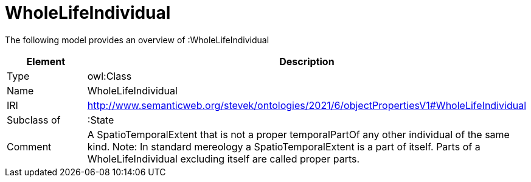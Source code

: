 // This file was created automatically by title Untitled No version .
// DO NOT EDIT!

= WholeLifeIndividual

//Include information from owl files

The following model provides an overview of :WholeLifeIndividual

|===
|Element |Description

|Type
|owl:Class

|Name
|WholeLifeIndividual

|IRI
|http://www.semanticweb.org/stevek/ontologies/2021/6/objectPropertiesV1#WholeLifeIndividual

|Subclass of
|:State

|Comment
|A SpatioTemporalExtent that is not a proper temporalPartOf any other individual of the same kind.
Note: In standard mereology a SpatioTemporalExtent is a part of itself. Parts of a WholeLifeIndividual excluding itself are called proper parts.

|===